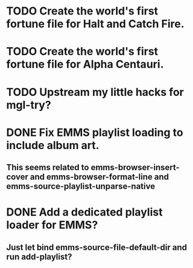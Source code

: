 * TODO Create the world's first fortune file for Halt and Catch Fire.
* TODO Create the world's first fortune file for Alpha Centauri.
* TODO Upstream my little hacks for mgl-try?
* DONE Fix EMMS playlist loading to include album art.
** This seems related to emms-browser-insert-cover and emms-browser-format-line and emms-source-playlist-unparse-native
* DONE Add a dedicated playlist loader for EMMS?
** Just let bind emms-source-file-default-dir and run add-playlist?
